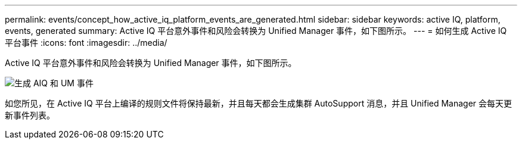 ---
permalink: events/concept_how_active_iq_platform_events_are_generated.html 
sidebar: sidebar 
keywords: active IQ, platform, events, generated 
summary: Active IQ 平台意外事件和风险会转换为 Unified Manager 事件，如下图所示。 
---
= 如何生成 Active IQ 平台事件
:icons: font
:imagesdir: ../media/


[role="lead"]
Active IQ 平台意外事件和风险会转换为 Unified Manager 事件，如下图所示。

image::../media/aiq_and_um_event_generation.png[生成 AIQ 和 UM 事件]

如您所见，在 Active IQ 平台上编译的规则文件将保持最新，并且每天都会生成集群 AutoSupport 消息，并且 Unified Manager 会每天更新事件列表。

